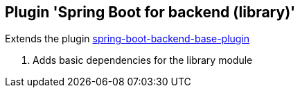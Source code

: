== Plugin 'Spring Boot for backend (library)'

Extends the plugin link:../spring-boot-backend-base-plugin[spring-boot-backend-base-plugin]

1. Adds basic dependencies for the library module
